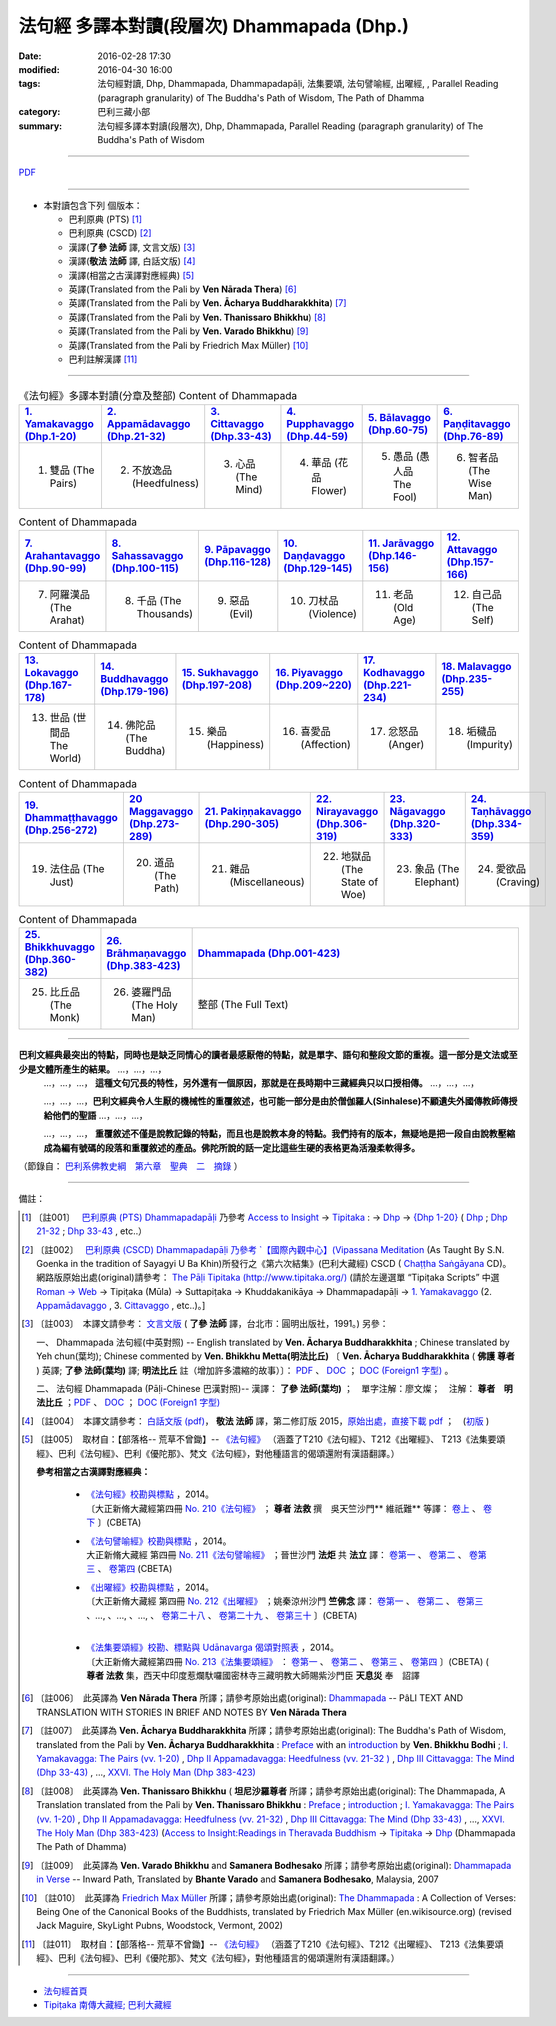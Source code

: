 法句經 多譯本對讀(段層次) Dhammapada (Dhp.) 
############################################

:date: 2016-02-28 17:30
:modified: 2016-04-30 16:00
:tags: 法句經對讀, Dhp, Dhammapada, Dhammapadapāḷi, 法集要頌, 法句譬喻經, 出曜經, , Parallel Reading (paragraph granularity) of The Buddha's Path of Wisdom, The Path of Dhamma 
:category: 巴利三藏小部
:summary: 法句經多譯本對讀(段層次), Dhp, Dhammapada, Parallel Reading (paragraph granularity) of The Buddha's Path of Wisdom

--------------

`PDF </extra/pdf/dhp-contrast-reading.pdf>`__ 

--------------

- 本對讀包含下列 個版本：

  - 巴利原典 (PTS) [1]_ 

  - 巴利原典 (CSCD) [2]_ 

  - 漢譯(**了參 法師** 譯, 文言文版) [3]_ 

  - 漢譯(**敬法 法師** 譯, 白話文版) [4]_ 
 
  - 漢譯(相當之古漢譯對應經典) [5]_ 

  - 英譯(Translated from the Pali by **Ven Nārada Thera**) [6]_ 

  - 英譯(Translated from the Pali by **Ven. Ācharya Buddharakkhita**) [7]_ 

  - 英譯(Translated from the Pali by **Ven. Thanissaro Bhikkhu**) [8]_ 

  - 英譯(Translated from the Pali by **Ven. Varado Bhikkhu**) [9]_ 

  - 英譯(Translated from the Pali by Friedrich Max Müller) [10]_ 

  - 巴利註解漢譯 [11]_

----------------------------------------

.. list-table:: 《法句經》多譯本對讀(分章及整部) Content of Dhammapada
   :widths: 16 16 16 16 16 16 
   :header-rows: 1

   * - `1. Yamakavaggo (Dhp.1-20) <{filename}dhp-contrast-reading-chap01%zh.rst>`__
     - `2. Appamādavaggo (Dhp.21-32) <{filename}dhp-contrast-reading-chap02%zh.rst>`__
     - `3. Cittavaggo (Dhp.33-43) <{filename}../dhp-chap03%zh.rst>`__
     - `4. Pupphavaggo (Dhp.44-59) <{filename}../dhp-chap04%zh.rst>`__
     - `5. Bālavaggo (Dhp.60-75) <{filename}../dhp-chap05%zh.rst>`__
     - `6. Paṇḍitavaggo (Dhp.76-89) <{filename}../dhp-chap06%zh.rst>`__
   
   * - 1. 雙品 (The Pairs)
     - 2. 不放逸品 (Heedfulness)
     - 3. 心品 (The Mind)
     - 4. 華品 (花品 Flower)
     - 5. 愚品 (愚人品 The Fool)
     - 6. 智者品 (The Wise Man)
 
.. list-table:: Content of Dhammapada
   :widths: 16 16 16 16 16 16 
   :header-rows: 1

   * - `7. Arahantavaggo (Dhp.90-99) <{filename}../dhp-chap07%zh.rst>`_
     - `8. Sahassavaggo (Dhp.100-115) <{filename}../dhp-chap08%zh.rst>`_
     - `9. Pāpavaggo (Dhp.116-128) <{filename}../dhp-chap09%zh.rst>`_
     - `10. Daṇḍavaggo (Dhp.129-145) <{filename}../dhp-chap10%zh.rst>`_
     - `11. Jarāvaggo (Dhp.146-156) <{filename}../dhp-chap11%zh.rst>`_
     - `12. Attavaggo (Dhp.157-166) <{filename}../dhp-chap12%zh.rst>`_

   * - 7. 阿羅漢品 (The Arahat)
     - 8. 千品 (The Thousands)
     - 9. 惡品 (Evil)
     - 10. 刀杖品 (Violence)
     - 11. 老品 (Old Age)
     - 12. 自己品 (The Self)

.. list-table:: Content of Dhammapada
   :widths: 16 16 16 16 16 16 
   :header-rows: 1

   * - `13. Lokavaggo (Dhp.167-178) <{filename}../dhp-chap13%zh.rst>`_
     - `14. Buddhavaggo (Dhp.179-196) <{filename}../dhp-chap14%zh.rst>`_
     - `15. Sukhavaggo (Dhp.197-208) <{filename}../dhp-chap15%zh.rst>`_
     - `16. Piyavaggo (Dhp.209~220) <{filename}../dhp-chap16%zh.rst>`_
     - `17. Kodhavaggo (Dhp.221-234) <{filename}../dhp-chap17%zh.rst>`_
     - `18. Malavaggo (Dhp.235-255) <{filename}../dhp-chap18%zh.rst>`_

   * - 13. 世品 (世間品 The World)
     - 14. 佛陀品 (The Buddha)
     - 15. 樂品 (Happiness)
     - 16. 喜愛品 (Affection)
     - 17. 忿怒品 (Anger)
     - 18. 垢穢品 (Impurity)

.. list-table:: Content of Dhammapada
   :widths: 16 16 16 16 16 16 
   :header-rows: 1

   * - `19. Dhammaṭṭhavaggo (Dhp.256-272) <{filename}../dhp-chap19%zh.rst>`_
     - `20 Maggavaggo (Dhp.273-289) <{filename}../dhp-chap20%zh.rst>`_
     - `21. Pakiṇṇakavaggo (Dhp.290-305) <{filename}../dhp-chap21%zh.rst>`_
     - `22. Nirayavaggo (Dhp.306-319) <{filename}../dhp-chap22%zh.rst>`_
     - `23. Nāgavaggo (Dhp.320-333) <{filename}../dhp-chap23%zh.rst>`_
     - `24. Taṇhāvaggo (Dhp.334-359) <{filename}../dhp-chap24%zh.rst>`_

   * - 19. 法住品 (The Just)
     - 20. 道品 (The Path)
     - 21. 雜品 (Miscellaneous)
     - 22. 地獄品 (The State of Woe)
     - 23. 象品 (The Elephant)
     - 24. 愛欲品 (Craving)

.. list-table:: Content of Dhammapada
   :widths: 16 16 68
   :header-rows: 1

   * - `25. Bhikkhuvaggo (Dhp.360-382) <{filename}../dhp-chap25%zh.rst>`_
     - `26. Brāhmaṇavaggo (Dhp.383-423) <{filename}../dhp-chap26%zh.rst>`_
     - `Dhammapada (Dhp.001-423) <{filename}dhp-contrast-reading-full%zh.rst>`__

   * - 25. 比丘品 (The Monk)
     - 26. 婆羅門品 (The Holy Man)
     - 整部 (The Full Text)

---------------------------

**巴利文經典最突出的特點，同時也是缺乏同情心的讀者最感厭倦的特點，就是單字、語句和整段文節的重複。這一部分是文法或至少是文體所產生的結果。** …，…，…，
    …，…，…， **這種文句冗長的特性，另外還有一個原因，那就是在長時期中三藏經典只以口授相傳。** …，…，…，

    …，…，…，**巴利文經典令人生厭的機械性的重覆敘述，也可能一部分是由於僧伽羅人(Sinhalese)不顧遺失外國傳教師傳授給他們的聖語** …，…，…，

    …，…，…， **重覆敘述不僅是說教記錄的特點，而且也是說教本身的特點。我們持有的版本，無疑地是把一段自由說教壓縮成為編有號碼的段落和重覆敘述的產品。佛陀所說的話一定比這些生硬的表格更為活潑柔軟得多。**

（節錄自： `巴利系佛教史綱　第六章　聖典　二　摘錄 </articles/lib/authors/Charles-Eliot/Pali_Buddhism-Charles_Eliot-han-chap06-selected.html>`__ ）

--------------

備註：

.. [1] 〔註001〕　 `巴利原典 (PTS) Dhammapadapāḷi <Dhp-PTS.html>`__  乃參考 `Access to Insight <http://www.accesstoinsight.org/>`__ → `Tipitaka <http://www.accesstoinsight.org/tipitaka/index.html>`__ : → `Dhp <http://www.accesstoinsight.org/tipitaka/kn/dhp/index.html>`__ → `{Dhp 1-20} <http://www.accesstoinsight.org/tipitaka/sltp/Dhp_utf8.html#v.1>`__ ( `Dhp <http://www.accesstoinsight.org/tipitaka/sltp/Dhp_utf8.html>`__ ; `Dhp 21-32 <http://www.accesstoinsight.org/tipitaka/sltp/Dhp_utf8.html#v.21>`__ ; `Dhp 33-43 <http://www.accesstoinsight.org/tipitaka/sltp/Dhp_utf8.html#v.33>`__ , etc..）

.. [2] 〔註002〕　 `巴利原典 (CSCD) Dhammapadapāḷi 乃參考 `【國際內觀中心】(Vipassana Meditation <http://www.dhamma.org/>`__ (As Taught By S.N. Goenka in the tradition of Sayagyi U Ba Khin)所發行之《第六次結集》(巴利大藏經) CSCD ( `Chaṭṭha Saṅgāyana <http://www.tipitaka.org/chattha>`__ CD)。網路版原始出處(original)請參考： `The Pāḷi Tipitaka (http://www.tipitaka.org/) <http://www.tipitaka.org/>`__ (請於左邊選單 “Tipiṭaka Scripts” 中選 `Roman → Web <http://www.tipitaka.org/romn/>`__ → Tipiṭaka (Mūla) → Suttapiṭaka → Khuddakanikāya → Dhammapadapāḷi → `1. Yamakavaggo <http://www.tipitaka.org/romn/cscd/s0502m.mul0.xml>`__ (2. `Appamādavaggo <http://www.tipitaka.org/romn/cscd/s0502m.mul1.xml>`__ , 3. `Cittavaggo <http://www.tipitaka.org/romn/cscd/s0502m.mul2.xml>`__ , etc..)。]

.. [3] 〔註003〕　本譯文請參考： `文言文版 <{filename}../dhp-Ven-L-C/dhp-Ven-L-C%zh.rst>`__ ( **了參 法師** 譯，台北市：圓明出版社，1991。) 另參： 

       一、 Dhammapada 法句經(中英對照) -- English translated by **Ven. Ācharya Buddharakkhita** ; Chinese translated by Yeh chun(葉均); Chinese commented by **Ven. Bhikkhu Metta(明法比丘)** 〔 **Ven. Ācharya Buddharakkhita** ( **佛護 尊者** ) 英譯; **了參 法師(葉均)** 譯; **明法比丘** 註（增加許多濃縮的故事）〕： `PDF </extra/pdf/ec-dhp.pdf>`__ 、 `DOC </extra/doc/ec-dhp.doc>`__ ； `DOC (Foreign1 字型) </extra/doc/ec-dhp-f1.doc>`__ 。

       二、 法句經 Dhammapada (Pāḷi-Chinese 巴漢對照)-- 漢譯： **了參 法師(葉均)** ；　單字注解：廖文燦；　注解： **尊者　明法比丘** ；`PDF </extra/pdf/pc-Dhammapada.pdf>`__ 、 `DOC </extra/doc/pc-Dhammapada.doc>`__ ； `DOC (Foreign1 字型) </extra/doc/pc-Dhammapada-f1.doc>`__

.. [4] 〔註004〕　本譯文請參考： `白話文版 (pdf) </extra/pdf/Dhp-Ven-c-f-Ver2-PaHan.pdf>`__， **敬法 法師** 譯，第二修訂版 2015，`原始出處，直接下載 pdf <http://www.tusitainternational.net/pdf/%E6%B3%95%E5%8F%A5%E7%B6%93%E2%80%94%E2%80%94%E5%B7%B4%E6%BC%A2%E5%B0%8D%E7%85%A7%EF%BC%88%E7%AC%AC%E4%BA%8C%E7%89%88%EF%BC%89.pdf>`__ ；　(`初版 </extra/pdf/Dhp-Ven-C-F-Ver-1st.pdf>`__ )

.. [5] 〔註005〕　取材自：【部落格-- 荒草不曾鋤】-- `《法句經》 <http://yathasukha.blogspot.tw/2011/07/1.html>`__ （涵蓋了T210《法句經》、T212《出曜經》、 T213《法集要頌經》、巴利《法句經》、巴利《優陀那》、梵文《法句經》，對他種語言的偈頌還附有漢語翻譯。）

                 **參考相當之古漢譯對應經典：**

                  - | `《法句經》校勘與標點 <http://yifert210.blogspot.tw/>`__ ，2014。
                    | 〔大正新脩大藏經第四冊 `No. 210《法句經》 <http://www.cbeta.org/result/T04/T04n0210.htm>`__ ； **尊者 法救** 撰　吳天竺沙門** 維祇難** 等譯： `卷上 <http://www.cbeta.org/result/normal/T04/0210_001.htm>`__ 、 `卷下 <http://www.cbeta.org/result/normal/T04/0210_002.htm>`__ 〕(CBETA)

                  - | `《法句譬喻經》校勘與標點 <http://yifert211.blogspot.tw/>`__ ，2014。
                    | 大正新脩大藏經 第四冊 `No. 211《法句譬喻經》 <http://www.cbeta.org/result/T04/T04n0211.htm>`__ ；晉世沙門 **法炬** 共 **法立** 譯： `卷第一 <http://www.cbeta.org/result/normal/T04/0211_001.htm>`__ 、 `卷第二 <http://www.cbeta.org/result/normal/T04/0211_002.htm>`__ 、 `卷第三 <http://www.cbeta.org/result/normal/T04/0211_003.htm>`__ 、 `卷第四 <http://www.cbeta.org/result/normal/T04/0211_004.htm>`__ (CBETA)

                  - | `《出曜經》校勘與標點 <http://yifertw212.blogspot.com/>`__ ，2014。
                    | 〔大正新脩大藏經 第四冊 `No. 212《出曜經》 <http://www.cbeta.org/result/T04/T04n0212.htm>`__ ；姚秦涼州沙門 **竺佛念** 譯： `卷第一 <http://www.cbeta.org/result/normal/T04/0212_001.htm>`__ 、 `卷第二 <http://www.cbeta.org/result/normal/T04/0212_002.htm>`__ 、 `卷第三 <http://www.cbeta.org/result/normal/T04/0212_003.htm>`__ 、..., 、..., 、..., 、 `卷第二十八 <http://www.cbeta.org/result/normal/T04/0212_028.htm>`__ 、 `卷第二十九 <http://www.cbeta.org/result/normal/T04/0212_029.htm>`__ 、 `卷第三十 <http://www.cbeta.org/result/normal/T04/0212_030.htm>`__ 〕(CBETA)
                    | 

                  - | `《法集要頌經》校勘、標點與 Udānavarga 偈頌對照表 <http://yifertw213.blogspot.tw/>`__ ，2014。
                    | 〔大正新脩大藏經第四冊 `No. 213《法集要頌經》 <http://www.cbeta.org/result/T04/T04n0213.htm>`__ ： `卷第一 <http://www.cbeta.org/result/normal/T04/0213_001.htm>`__ 、 `卷第二 <http://www.cbeta.org/result/normal/T04/0213_002.htm>`__ 、 `卷第三 <http://www.cbeta.org/result/normal/T04/0213_003.htm>`__ 、 `卷第四 <http://www.cbeta.org/result/normal/T04/0213_004.htm>`__ 〕(CBETA)  ( **尊者 法救** 集，西天中印度惹爛馱囉國密林寺三藏明教大師賜紫沙門臣 **天息災** 奉　詔譯

.. [6] 〔註006〕　此英譯為 **Ven Nārada Thera** 所譯；請參考原始出處(original): `Dhammapada <http://metta.lk/english/Narada/index.htm>`__ -- PâLI TEXT AND TRANSLATION WITH STORIES IN BRIEF AND NOTES BY **Ven Nārada Thera** 

.. [7] 〔註007〕　此英譯為 **Ven. Ācharya Buddharakkhita** 所譯；請參考原始出處(original): The Buddha's Path of Wisdom, translated from the Pali by **Ven. Ācharya Buddharakkhita** : `Preface <http://www.accesstoinsight.org/tipitaka/kn/dhp/dhp.intro.budd.html#preface>`__ with an `introduction <http://www.accesstoinsight.org/tipitaka/kn/dhp/dhp.intro.budd.html#intro>`__ by **Ven. Bhikkhu Bodhi** ; `I. Yamakavagga: The Pairs (vv. 1-20) <http://www.accesstoinsight.org/tipitaka/kn/dhp/dhp.01.budd.html>`__ , `Dhp II Appamadavagga: Heedfulness (vv. 21-32 ) <http://www.accesstoinsight.org/tipitaka/kn/dhp/dhp.02.budd.html>`__ , `Dhp III Cittavagga: The Mind (Dhp 33-43) <http://www.accesstoinsight.org/tipitaka/kn/dhp/dhp.03.budd.html>`__ , ..., `XXVI. The Holy Man (Dhp 383-423) <http://www.accesstoinsight.org/tipitaka/kn/dhp/dhp.26.budd.html>`__

.. [8] 〔註008〕　此英譯為 **Ven. Thanissaro Bhikkhu** ( **坦尼沙羅尊者** 所譯；請參考原始出處(original): The Dhammapada, A Translation translated from the Pali by **Ven. Thanissaro Bhikkhu** : `Preface <http://www.accesstoinsight.org/tipitaka/kn/dhp/dhp.intro.than.html#preface>`__ ; `introduction <http://www.accesstoinsight.org/tipitaka/kn/dhp/dhp.intro.than.html#intro>`__ ; `I. Yamakavagga: The Pairs (vv. 1-20) <http://www.accesstoinsight.org/tipitaka/kn/dhp/dhp.01.than.html>`__ , `Dhp II Appamadavagga: Heedfulness (vv. 21-32) <http://www.accesstoinsight.org/tipitaka/kn/dhp/dhp.02.than.html>`__ , `Dhp III Cittavagga: The Mind (Dhp 33-43) <http://www.accesstoinsight.org/tipitaka/kn/dhp/dhp.03.than.html>`__ , ..., `XXVI. The Holy Man (Dhp 383-423) <http://www.accesstoinsight.org/tipitaka/kn/dhp/dhp.26.than.html>`__  (`Access to Insight:Readings in Theravada Buddhism <http://www.accesstoinsight.org/>`__ → `Tipitaka <http://www.accesstoinsight.org/tipitaka/index.html>`__ → `Dhp <http://www.accesstoinsight.org/tipitaka/kn/dhp/index.html>`__ (Dhammapada The Path of Dhamma)

.. [9] 〔註009〕　此英譯為 **Ven. Varado Bhikkhu** and **Samanera Bodhesako** 所譯；請參考原始出處(original): `Dhammapada in Verse <http://www.suttas.net/english/suttas/khuddaka-nikaya/dhammapada/index.php>`__ -- Inward Path, Translated by **Bhante Varado** and **Samanera Bodhesako**, Malaysia, 2007

.. [10] 〔註010〕　此英譯為 `Friedrich Max Müller <https://en.wikipedia.org/wiki/Max_M%C3%BCller>`__ 所譯；請參考原始出處(original): `The Dhammapada <https://en.wikisource.org/wiki/Dhammapada_(Muller)>`__ : A Collection of Verses: Being One of the Canonical Books of the Buddhists, translated by Friedrich Max Müller (en.wikisource.org) (revised Jack Maguire, SkyLight Pubns, Woodstock, Vermont, 2002)

.. [11] 〔註011〕　取材自：【部落格-- 荒草不曾鋤】-- `《法句經》 <http://yathasukha.blogspot.tw/2011/07/1.html>`__ （涵蓋了T210《法句經》、T212《出曜經》、 T213《法集要頌經》、巴利《法句經》、巴利《優陀那》、梵文《法句經》，對他種語言的偈頌還附有漢語翻譯。）

--------------

- `法句經首頁  <{filename}../dhp%zh.rst>`__

- `Tipiṭaka 南傳大藏經; 巴利大藏經 <{filename}/articles/tipitaka/tipitaka%zh.rst>`__
